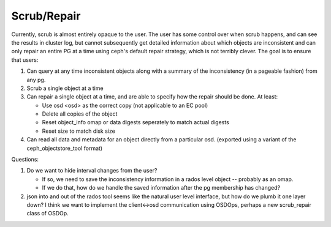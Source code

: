 Scrub/Repair
============

Currently, scrub is almost entirely opaque to the user.  The user has some control
over when scrub happens, and can see the results in cluster log, but cannot
subsequently get detailed information about which objects are inconsistent and can
only repair an entire PG at a time using ceph's default repair strategy, which is
not terribly clever.  The goal is to ensure that users:

#. Can query at any time inconsistent objects along with a summary of
   the inconsistency (in a pageable fashion) from any pg.
#. Scrub a single object at a time
#. Can repair a single object at a time, and are able to specify how the repair
   should be done.  At least:

   - Use osd <osd> as the correct copy (not applicable to an EC pool)
   - Delete all copies of the object
   - Reset object_info omap or data digests seperately to match actual
     digests
   - Reset size to match disk size

#. Can read all data and metadata for an object directly from a particular osd.
   (exported using a variant of the ceph_objectstore_tool format)

Questions:

#. Do we want to hide interval changes from the user?  

   - If so, we need to save the inconsistency information in a rados level
     object -- probably as an omap.
   - If we do that, how do we handle the saved information after the pg
     membership has changed?

#. json into and out of the rados tool seems like the natural user
   level interface, but how do we plumb it one layer down?  I think we
   want to implement the client<->osd communication using OSDOps,
   perhaps a new scrub_repair class of OSDOp.

